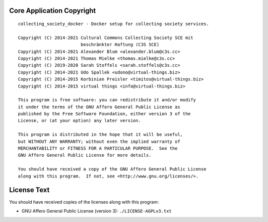 Core Application Copyright
==========================

::

    collecting_society_docker - Docker setup for collecting society services.

    Copyright (C) 2014-2021 Cultural Commons Collecting Society SCE mit
                            beschränkter Haftung (C3S SCE)
    Copyright (C) 2014-2021 Alexander Blum <alexander.blum@c3s.cc>
    Copyright (C) 2014-2021 Thomas Mielke <thomas.mielke@c3s.cc>
    Copyright (C) 2019-2020 Sarah Stoffels <sarah.stoffels@c3s.cc>
    Copyright (C) 2014-2021 Udo Spallek <udono@virtual-things.biz>
    Copyright (C) 2014-2015 Korbinian Preisler <timitos@virtual-things.biz>
    Copyright (C) 2014-2015 virtual things <info@virtual-things.biz>

    This program is free software: you can redistribute it and/or modify
    it under the terms of the GNU Affero General Public License as
    published by the Free Software Foundation, either version 3 of the
    License, or (at your option) any later version.

    This program is distributed in the hope that it will be useful,
    but WITHOUT ANY WARRANTY; without even the implied warranty of
    MERCHANTABILITY or FITNESS FOR A PARTICULAR PURPOSE.  See the
    GNU Affero General Public License for more details.

    You should have received a copy of the GNU Affero General Public License
    along with this program.  If not, see <http://www.gnu.org/licenses/>.


License Text
============

You should have received copies of the licenses along with this program:

- GNU Affero General Public License (version 3): ``./LICENSE-AGPLv3.txt``
